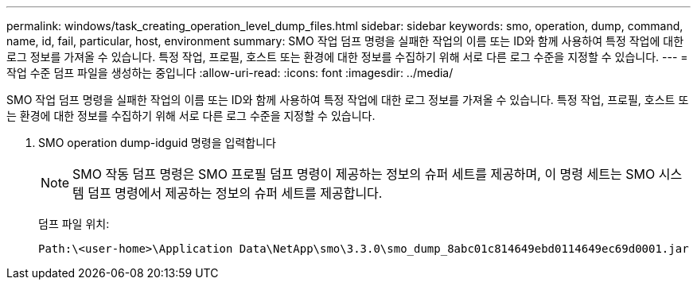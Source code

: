 ---
permalink: windows/task_creating_operation_level_dump_files.html 
sidebar: sidebar 
keywords: smo, operation, dump, command, name, id, fail, particular, host, environment 
summary: SMO 작업 덤프 명령을 실패한 작업의 이름 또는 ID와 함께 사용하여 특정 작업에 대한 로그 정보를 가져올 수 있습니다. 특정 작업, 프로필, 호스트 또는 환경에 대한 정보를 수집하기 위해 서로 다른 로그 수준을 지정할 수 있습니다. 
---
= 작업 수준 덤프 파일을 생성하는 중입니다
:allow-uri-read: 
:icons: font
:imagesdir: ../media/


[role="lead"]
SMO 작업 덤프 명령을 실패한 작업의 이름 또는 ID와 함께 사용하여 특정 작업에 대한 로그 정보를 가져올 수 있습니다. 특정 작업, 프로필, 호스트 또는 환경에 대한 정보를 수집하기 위해 서로 다른 로그 수준을 지정할 수 있습니다.

. SMO operation dump-idguid 명령을 입력합니다
+

NOTE: SMO 작동 덤프 명령은 SMO 프로필 덤프 명령이 제공하는 정보의 슈퍼 세트를 제공하며, 이 명령 세트는 SMO 시스템 덤프 명령에서 제공하는 정보의 슈퍼 세트를 제공합니다.

+
덤프 파일 위치:

+
[listing]
----
Path:\<user-home>\Application Data\NetApp\smo\3.3.0\smo_dump_8abc01c814649ebd0114649ec69d0001.jar
----


